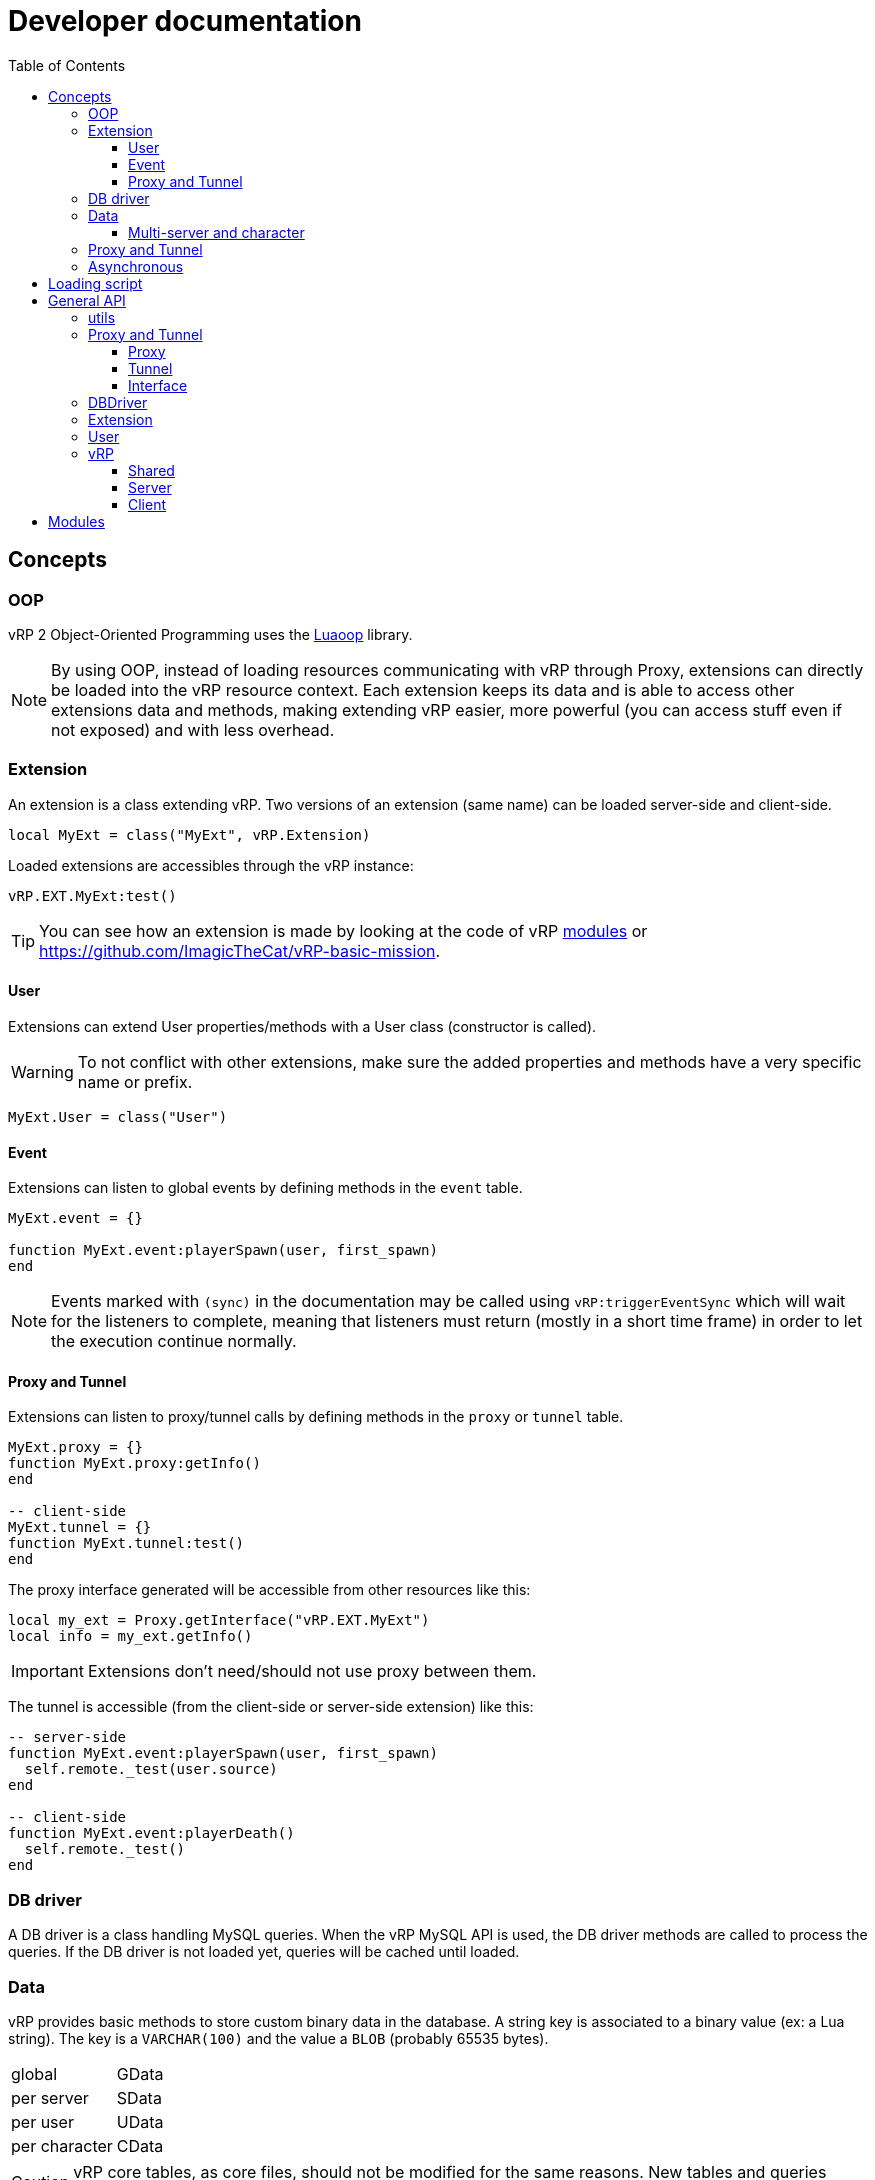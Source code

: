 ifdef::env-github[]
:tip-caption: :bulb:
:note-caption: :information_source:
:important-caption: :heavy_exclamation_mark:
:caution-caption: :fire:
:warning-caption: :warning:
endif::[]
:toc: left
:toclevels: 5

= Developer documentation

== Concepts

=== OOP

vRP 2 Object-Oriented Programming uses the https://github.com/ImagicTheCat/Luaoop[Luaoop] library.

NOTE: By using OOP, instead of loading resources communicating with vRP through Proxy, extensions can directly be loaded into the vRP resource context. Each extension keeps its data and is able to access other extensions data and methods, making extending vRP easier, more powerful (you can access stuff even if not exposed) and with less overhead.

=== Extension

An extension is a class extending vRP. Two versions of an extension (same name) can be loaded server-side and client-side.

[source,lua]
----
local MyExt = class("MyExt", vRP.Extension)
----

Loaded extensions are accessibles through the vRP instance:
[source,lua]
----
vRP.EXT.MyExt:test()
----

TIP: You can see how an extension is made by looking at the code of vRP link:../../vrp/modules[modules] or https://github.com/ImagicTheCat/vRP-basic-mission.

==== User

Extensions can extend User properties/methods with a User class (constructor is called).

WARNING: To not conflict with other extensions, make sure the added properties and methods have a very specific name or prefix.

[source,lua]
----
MyExt.User = class("User")
----

==== Event

Extensions can listen to global events by defining methods in the `event` table.

[source,lua]
----
MyExt.event = {}

function MyExt.event:playerSpawn(user, first_spawn)
end
----

NOTE: Events marked with `(sync)` in the documentation may be called using `vRP:triggerEventSync` which will wait for the listeners to complete, meaning that listeners must return (mostly in a short time frame) in order to let the execution continue normally.

==== Proxy and Tunnel

Extensions can listen to proxy/tunnel calls by defining methods in the `proxy` or `tunnel` table.

[source,lua]
----
MyExt.proxy = {}
function MyExt.proxy:getInfo()
end

-- client-side
MyExt.tunnel = {}
function MyExt.tunnel:test()
end
----

The proxy interface generated will be accessible from other resources like this:
[source,lua]
----
local my_ext = Proxy.getInterface("vRP.EXT.MyExt")
local info = my_ext.getInfo()
----

IMPORTANT: Extensions don't need/should not use proxy between them.

The tunnel is accessible (from the client-side or server-side extension) like this:
[source,lua]
----
-- server-side
function MyExt.event:playerSpawn(user, first_spawn)
  self.remote._test(user.source)
end

-- client-side
function MyExt.event:playerDeath()
  self.remote._test()
end
----

=== DB driver

A DB driver is a class handling MySQL queries. When the vRP MySQL API is used, the DB driver methods are called to process the queries. If the DB driver is not loaded yet, queries will be cached until loaded.

=== Data

vRP provides basic methods to store custom binary data in the database. A string key is associated to a binary value (ex: a Lua string). The key is a `VARCHAR(100)` and the value a `BLOB` (probably 65535 bytes).

[horizontal]
global:: GData
per server:: SData
per user:: UData
per character:: CData

CAUTION: vRP core tables, as core files, should not be modified for the same reasons. New tables and queries should be created if the data system is not powerful enough.

==== Multi-server and character

vRP 2 has multi-server and multi-character support. Each server has a string identifier.

WARNING: Players can use another character after spawned, so extensions should properly handle character load/unload events and check if the character is ready.

=== Proxy and Tunnel

The proxy library is used to call other resources functions through a proxy event.

The idea behind tunnel is to easily access any declared server function from any client resource, and to access any declared client function from any server resource.

TIP: Good practice is to get the interface once and set it as a global, if you want to get multiple times the same interface from the same resource, you need to specify a unique identifier (the name of the resource + a unique id for each one). 

NOTE: Tunnel and Proxy are blocking calls in the current coroutine until the values are returned, to bypass this behaviour, especially for the Tunnel to optimize speed (ping latency of each call), use `+_+` as prefix for the function name (Proxy/Tunnel interfaces should not have functions starting with `+_+`). This will discard the returned values, but if you still need them, you can make normal calls in a new Citizen thread with `Citizen.CreateThreadNow` or `async` to have non-blocking code.

WARNING: Also remember that Citizen event handlers (used by Proxy and Tunnel) may not work while loading the resource, to use the Proxy at loading time, you will need to delay it with `Citizen.CreateThread` or a `SetTimeout`.

=== Asynchronous 

vRP 2 extensively uses asynchronous tasks in a transparent way using coroutines, some functions may not return immediately (or never).

== Loading script

To use vRP 2, a script must be loaded in the vRP resource context of a specific side.

[source,lua]
----
-- include `@vrp/lib/utils.lua` in `__resource.lua` (for the targeted side)

local Proxy = module("vrp", "lib/Proxy")
local vRP = Proxy.getInterface("vRP")

vRP.loadScript("my_resource", "vrp") -- load vrp.lua
----

The content of `vrp.lua` is now executed in the vRP context and can now use the API.

NOTE: `vRP.loadScript()` has the same behavior as `module()`, but executed in the vRP context.

== General API

=== utils

`lib/utils.lua` defines some useful globals.

[source,lua]
----
-- side detection
SERVER -- boolean
CLIENT -- boolean

-- load a lua resource file as module (for a specific side)
-- rsc: resource name
-- path: lua file path without extension
module(rsc, path)

class -- Luaoop class

-- create an async returner or a thread (Citizen.CreateThreadNow)
-- func: if passed, will create a thread, otherwise will return an async returner
async(func)

-- convert Lua string to hexadecimal
tohex(str)

-- basic deep clone function (doesn't handle circular references)
clone(t)

parseInt(v)

-- will remove chars not allowed/disabled by strchars
-- allow_policy: if true, will allow all strchars, if false, will allow everything except the strchars
sanitizeString(str, strchars, allow_policy)

splitString(str, sep)
----

=== Proxy and Tunnel

==== Proxy

[source,lua]
----
-- add event handler to call interface functions 
-- name: interface name
-- itable: table containing functions
Proxy.addInterface(name, itable)

-- get a proxy interface 
-- name: interface name
-- identifier: (optional) unique string to identify this proxy interface access; if nil, will be the name of the resource
Proxy.getInterface(name, identifier)
----

==== Tunnel

[source,lua]
----
-- set the base delay between Triggers for a destination
-- dest: player source
-- delay: milliseconds (0 for instant trigger)
Tunnel.setDestDelay(dest, delay)

-- bind an interface (listen to net requests)
-- name: interface name
-- interface: table containing functions
Tunnel.bindInterface(name,interface)

-- get a tunnel interface to send requests 
-- name: interface name
-- identifier: (optional) unique string to identify this tunnel interface access; if nil, will be the name of the resource
Tunnel.getInterface(name,identifier)
----

==== Interface

* interface defined function names should not start with an underscore (`+_+`)
* the tunnel server-side call requires the player source as first parameter
* the tunnel server-side called function can use the global `source` (correct until a TriggerEvent/yield/etc) as the remote player source
* using an underscore to call a remote function interface ignores (no wait) the returned values

[source,lua]
----
-- PROXY any side, TUNNEL client-side

-- call and wait for returned values
-- ...: arguments
-- return values
interface.func(...)

-- call without waiting
-- ...: arguments
interface._func(...)

-- TUNNEL server-side

-- call and wait for returned values
-- ...: arguments
-- return values
interface.func(player, ...) -- or _func to ignore returned values
----

=== DBDriver

[source,lua]
----
-- called when the driver is initialized (connection), should return true on success
-- db_cfg: cfg/base.lua .db config
DBDriver:onInit(db_cfg)

-- should prepare the query (@param notation)
DBDriver:onPrepare(name, query)

-- should execute the prepared query
-- params: map of parameters
-- mode: 
--- "query": should return rows, affected
--- "execute": should return affected
--- "scalar": should return a scalar
DBDriver:onQuery(name, params, mode)
----

=== Extension

[source,lua]
----
self.remote -- tunnel interface to other network side

-- level: (optional) level, 0 by default
Extension:log(msg, level)

Extension:error(msg)
----

=== User

User inherits from all extensions sub-class User (if registered before the first user instantiation).

[source,lua]
----
self.source
self.name -- FiveM name (may be steam name)
self.id
self.cid -- character id
self.endpoint -- FiveM endpoint
self.data -- user data
self.cdata -- character data
self.loading_character -- flag
self.use_character_action -- action delay
self.spawns -- spawn count

-- return true if the user character is ready (loaded, not loading)
User:isReady()

User:save()

-- return characters id list
User:getCharacters()

-- return created character id or nil if failed
User:createCharacter()

-- use character
-- return true or false, err_code
-- err_code: 
--- 1: delay error, too soon
--- 2: already loading
--- 3: invalid character
User:useCharacter(id)

-- delete character
-- return true or false on failure
User:deleteCharacter(id)
----

=== vRP

==== Shared
[source,lua]
----
self.EXT -- map of name => ext
self.modules -- cfg/modules

vRP.Extension

-- register an extension
-- extension: Extension class
vRP:registerExtension(extension)

-- trigger event (with async call for each listener)
vRP:triggerEvent(name, ...)

-- trigger event and wait for all listeners to complete
vRP:triggerEventSync(name, ...)

-- msg: log message
-- suffix: (optional) category, string
-- level: (optional) level, 0 by default
vRP:log(msg, suffix, level)

-- msg: error message
-- suffix: optional category, string
vRP:error(msg, suffix)
----

.Events
[horizontal]
`extensionLoad(extension)`:: called when an extension is loaded, passing the extension instance (can be used to initialize with another extension when loaded before the latter)

==== Server

[source,lua]
----
self.cfg -- cfg/base config
self.lang -- loaded lang (https://github.com/ImagicTheCat/Luang)
self.users -- map of id => User
self.pending_users -- pending user source update (first spawn), map of ids key => user
self.users_by_source -- map of source => user
self.users_by_cid -- map of character id => user

-- db/SQL API
self.db_drivers
self.db_driver
self.db_initialized

vRP.DBDriver

-- return identification string for a specific source
vRP.getSourceIdKey(source)

vRP.getPlayerEndpoint(player)

vRP.getPlayerName(player)

-- register a DB driver
-- db_driver: DBDriver class
vRP:registerDBDriver(db_driver)

-- prepare a query
--- name: unique name for the query
--- query: SQL string with @params notation
vRP:prepare(name, query)

-- execute a query
--- name: unique name of the query
--- params: map of parameters
--- mode: default is "query"
---- "query": should return rows (list of map of parameter => value), affected
---- "execute": should return affected
---- "scalar": should return a scalar
vRP:query(name, params, mode)

-- shortcut for vRP.query with "execute"
vRP:execute(name, params)

-- shortcut for vRP.query with "scalar"
vRP:scalar(name, params)

vRP:isBanned(user_id)

vRP:setBanned(user_id,banned)

vRP:isWhitelisted(user_id)

vRP:setWhitelisted(user_id,whitelisted)

-- user data
-- value: binary string
vRP:setUData(user_id,key,value)

vRP:getUData(user_id,key)

-- character data
-- value: binary string
vRP:setCData(character_id,key,value)

vRP:getCData(character_id,key)

-- server data
-- value: binary string
vRP:setSData(key,value,id)

vRP:getSData(key,id)

-- global data
-- value: binary string
vRP:setGData(key,value)

vRP:getGData(key)

vRP:ban(user,reason)

vRP:kick(user,reason)

vRP:save()
----

.Events
[horizontal]
(sync) `characterLoad(user)`:: called right after the character loading
(sync) `characterUnload(user)`:: called before character unloading
`playerJoin(user)`:: called when a player joins (valid user)
`playerRejoin(user)`:: called when a player re-joins (ex: after a crash)
`playerDelay(user, state)`:: called when the player tunnel delay changes, `state` is true if delay is enabled
`playerSpawn(user, first_spawn)`:: called when the player spawns
`playerDeath(user)`:: called when the player dies
(sync) `playerLeave(user)`:: called before user removal
`save`:: called when vRP performs a save (can be used to sync the save of external extension data)

==== Client

[source, lua]
----
self.cfg -- cfg/client config
----

.Events
[horizontal]
`playerSpawn()`:: called when the player spawns
`playerDeath()`:: called when the player dies

== Modules

See link:modules/[].
